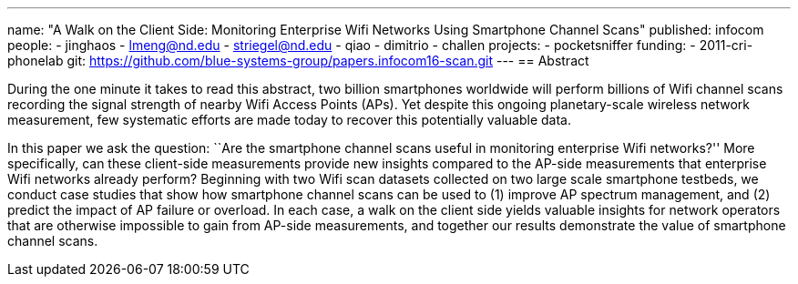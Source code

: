 ---
name: "A Walk on the Client Side: Monitoring Enterprise Wifi Networks Using Smartphone Channel Scans"
published: infocom
people:
- jinghaos
- lmeng@nd.edu
- striegel@nd.edu
- qiao
- dimitrio
- challen
projects:
- pocketsniffer
funding:
- 2011-cri-phonelab
git: https://github.com/blue-systems-group/papers.infocom16-scan.git
---
== Abstract

During the one minute it takes to read this abstract, two billion smartphones
worldwide will perform billions of Wifi channel scans recording the
signal strength of nearby Wifi Access Points (APs). Yet despite this
ongoing planetary-scale wireless network measurement, few systematic
efforts are made today to recover this potentially valuable data.

In this paper we ask the question: ``Are the smartphone channel scans useful in
monitoring enterprise Wifi networks?'' More specifically, can these
client-side measurements provide new insights compared to the AP-side
measurements that enterprise Wifi networks already perform? Beginning with
two Wifi scan datasets collected on two large scale smartphone testbeds, we
conduct case studies that show how smartphone channel scans can be used to (1) improve AP
spectrum management, and (2) predict the impact of AP failure or overload. In
each case, a walk on the client side yields valuable insights for network
operators that are otherwise impossible to gain from AP-side measurements,
and together our results demonstrate the value of smartphone channel scans.
